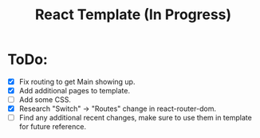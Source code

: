 #+TITLE: React Template (In Progress)

* ToDo:
- [X] Fix routing to get Main showing up.
- [X] Add additional pages to template.
- [ ] Add some CSS.
- [X] Research "Switch" -> "Routes" change in react-router-dom.
- [ ] Find any additional recent changes, make sure to use them in template for future reference.
